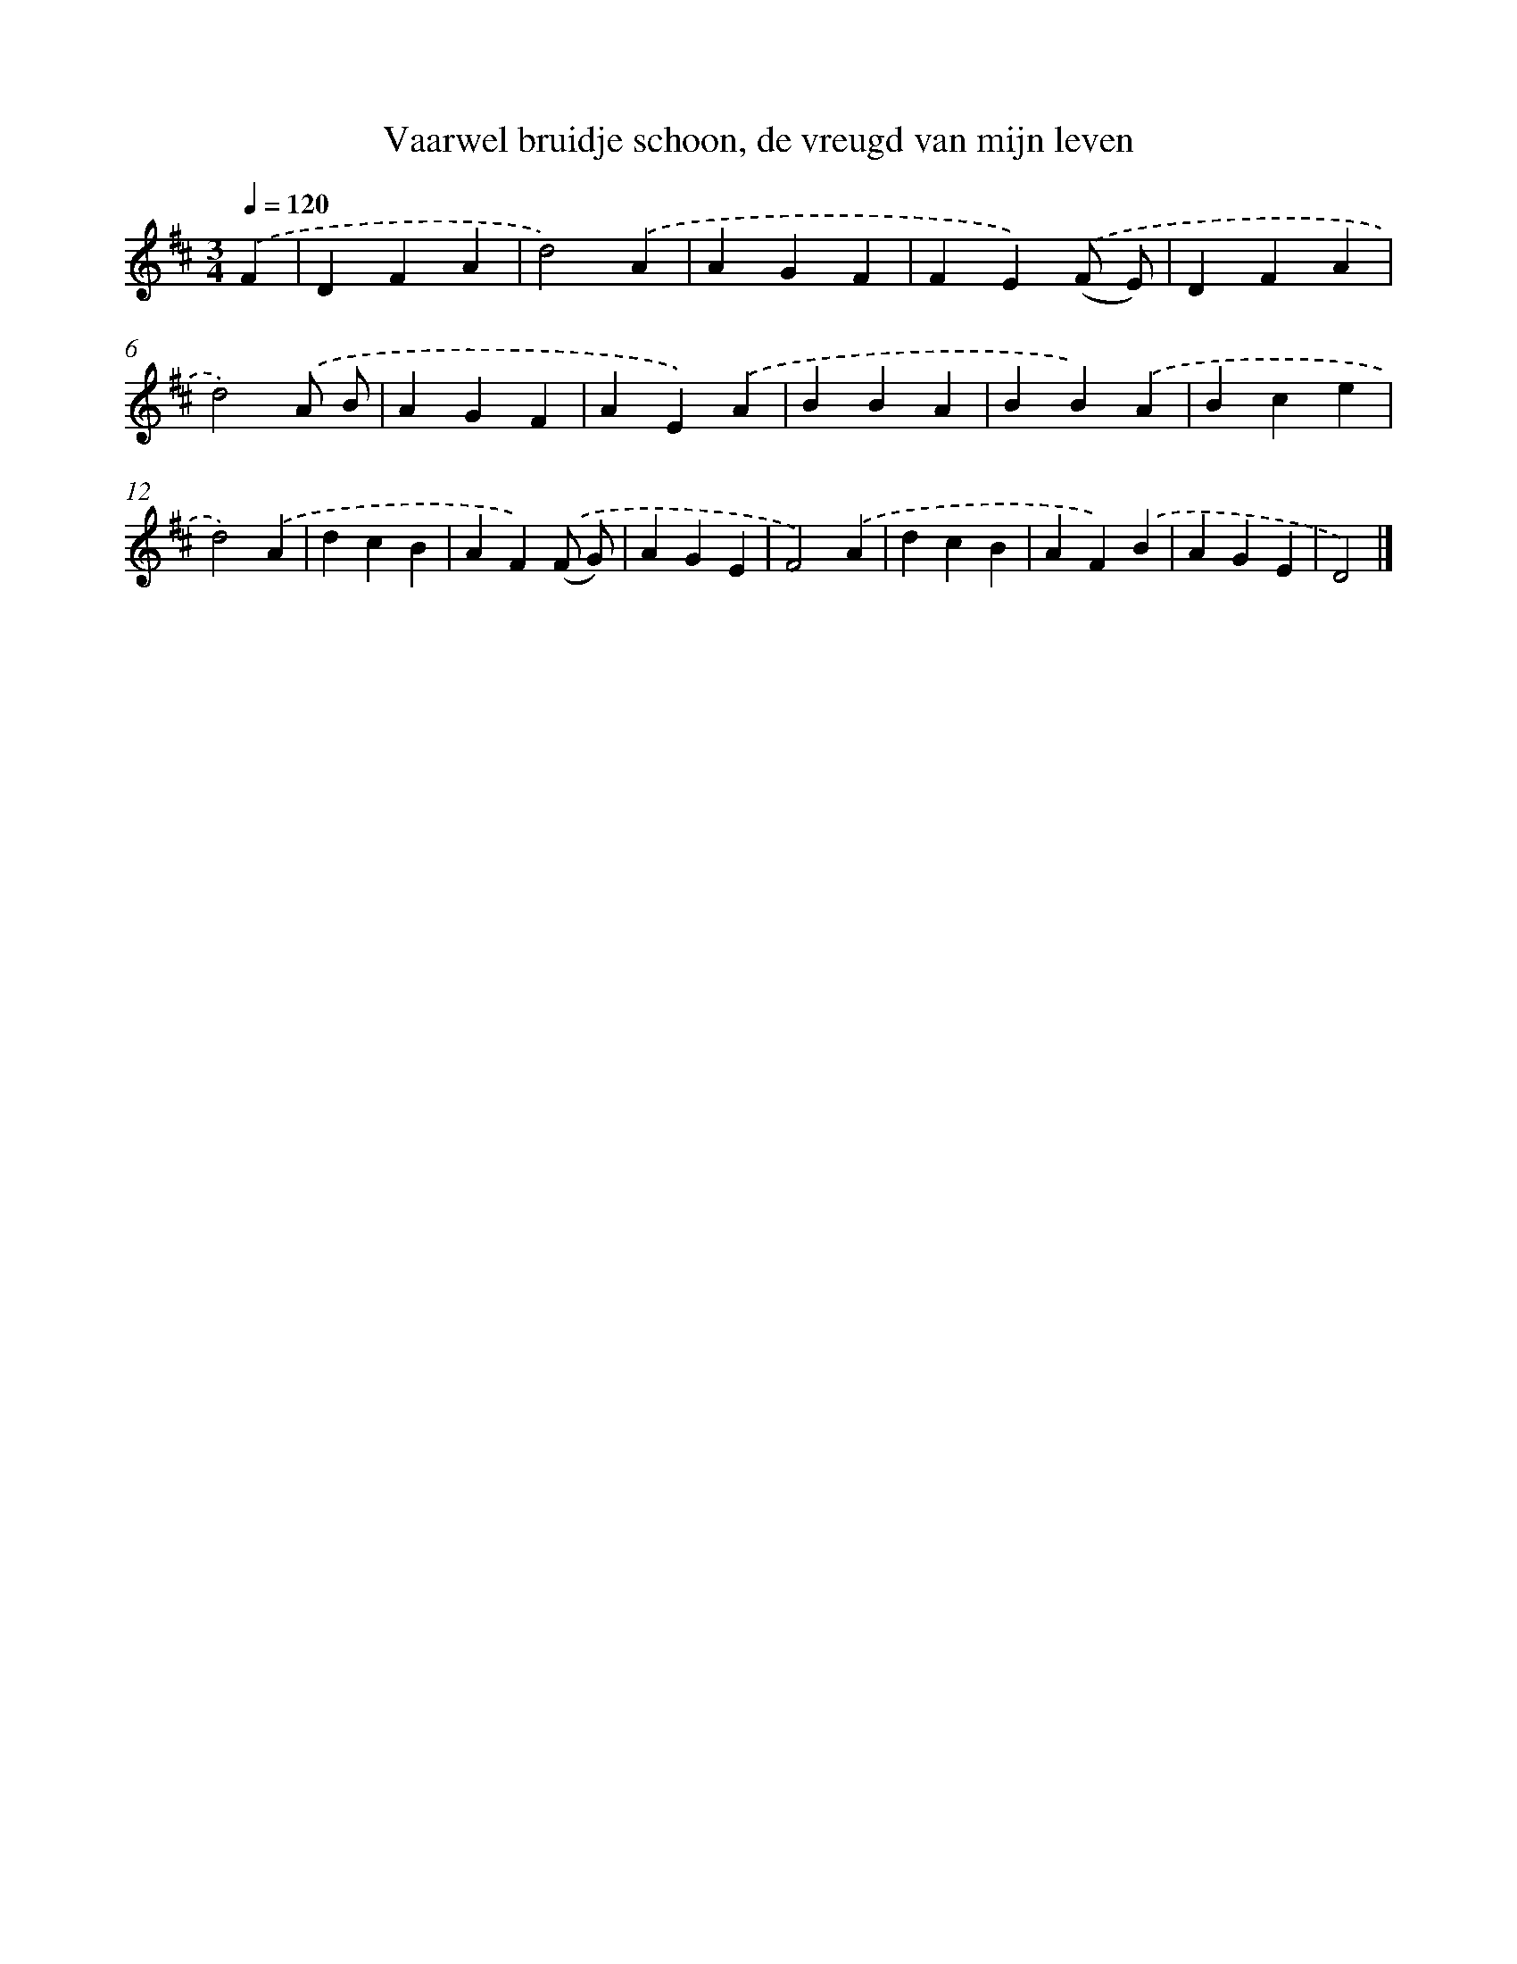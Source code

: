 X: 12211
T: Vaarwel bruidje schoon, de vreugd van mijn leven
%%abc-version 2.0
%%abcx-abcm2ps-target-version 5.9.1 (29 Sep 2008)
%%abc-creator hum2abc beta
%%abcx-conversion-date 2018/11/01 14:37:22
%%humdrum-veritas 2486686406
%%humdrum-veritas-data 272355685
%%continueall 1
%%barnumbers 0
L: 1/4
M: 3/4
Q: 1/4=120
K: D clef=treble
.('F [I:setbarnb 1]|
DFA |
d2).('A |
AGF |
FE).('(F/ E/) |
DFA |
d2).('A/ B/ |
AGF |
AE).('A |
BBA |
BB).('A |
Bce |
d2).('A |
dcB |
AF).('(F/ G/) |
AGE |
F2).('A |
dcB |
AF).('B |
AGE |
D2) |]
